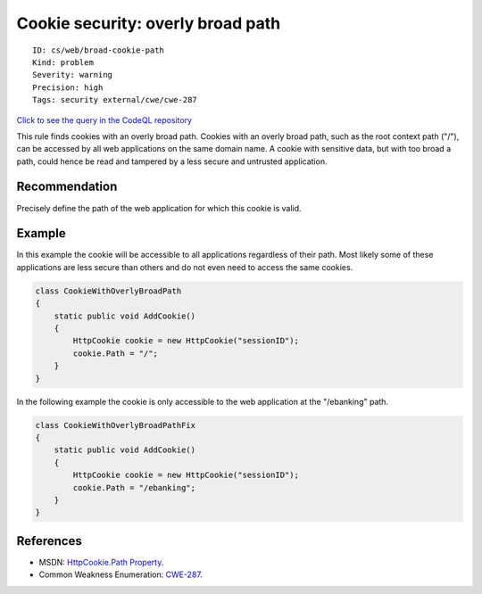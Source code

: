 Cookie security: overly broad path
==================================

::

    ID: cs/web/broad-cookie-path
    Kind: problem
    Severity: warning
    Precision: high
    Tags: security external/cwe/cwe-287

`Click to see the query in the CodeQL
repository <https://github.com/github/codeql/tree/main/csharp/ql/src/Security%20Features/CookieWithOverlyBroadPath.ql>`__

This rule finds cookies with an overly broad path. Cookies with an
overly broad path, such as the root context path ("/"), can be accessed
by all web applications on the same domain name. A cookie with sensitive
data, but with too broad a path, could hence be read and tampered by a
less secure and untrusted application.

Recommendation
--------------

Precisely define the path of the web application for which this cookie
is valid.

Example
-------

In this example the cookie will be accessible to all applications
regardless of their path. Most likely some of these applications are
less secure than others and do not even need to access the same cookies.

.. code:: csharp

    class CookieWithOverlyBroadPath
    {
        static public void AddCookie()
        {
            HttpCookie cookie = new HttpCookie("sessionID");
            cookie.Path = "/";
        }
    }

In the following example the cookie is only accessible to the web
application at the "/ebanking" path.

.. code:: csharp

    class CookieWithOverlyBroadPathFix
    {
        static public void AddCookie()
        {
            HttpCookie cookie = new HttpCookie("sessionID");
            cookie.Path = "/ebanking";
        }
    }

References
----------

-  MSDN: `HttpCookie.Path
   Property <http://msdn.microsoft.com/en-us/library/system.web.httpcookie.path.aspx>`__.
-  Common Weakness Enumeration:
   `CWE-287 <https://cwe.mitre.org/data/definitions/287.html>`__.
